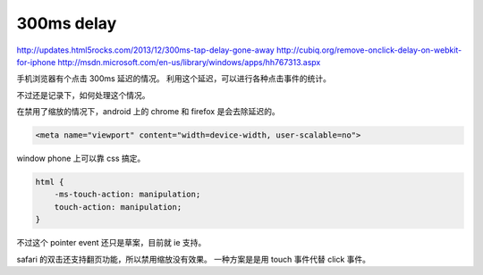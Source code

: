 300ms delay
=============
http://updates.html5rocks.com/2013/12/300ms-tap-delay-gone-away
http://cubiq.org/remove-onclick-delay-on-webkit-for-iphone
http://msdn.microsoft.com/en-us/library/windows/apps/hh767313.aspx

手机浏览器有个点击 300ms 延迟的情况。
利用这个延迟，可以进行各种点击事件的统计。

不过还是记录下，如何处理这个情况。


在禁用了缩放的情况下，android 上的 chrome 和 firefox 是会去除延迟的。

.. code:: html

    <meta name="viewport" content="width=device-width, user-scalable=no">

window phone 上可以靠 css 搞定。

.. code:: css

    html {
        -ms-touch-action: manipulation;
        touch-action: manipulation;
    }

不过这个 pointer event 还只是草案，目前就 ie 支持。

safari 的双击还支持翻页功能，所以禁用缩放没有效果。
一种方案是是用 touch 事件代替 click 事件。
